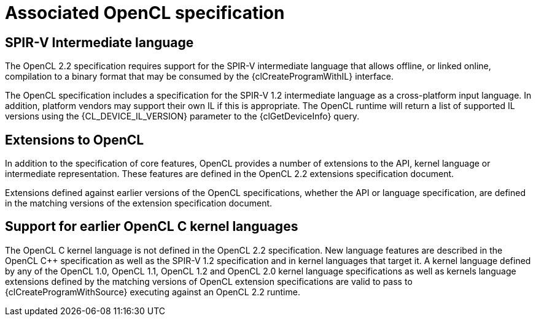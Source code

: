 // Copyright 2017-2020 The Khronos Group. This work is licensed under a
// Creative Commons Attribution 4.0 International License; see
// http://creativecommons.org/licenses/by/4.0/

= Associated OpenCL specification


[[spirv-il]]
== SPIR-V Intermediate language

The OpenCL 2.2 specification requires support for the SPIR-V intermediate
language that allows offline, or linked online, compilation to a binary
format that may be consumed by the {clCreateProgramWithIL} interface.

The OpenCL specification includes a specification for the SPIR-V 1.2
intermediate language as a cross-platform input language.
In addition, platform vendors may support their own IL if this is
appropriate.
The OpenCL runtime will return a list of supported IL versions using the
{CL_DEVICE_IL_VERSION} parameter to the {clGetDeviceInfo} query.


[[opencl-extensions]]
== Extensions to OpenCL

In addition to the specification of core features, OpenCL provides a number
of extensions to the API, kernel language or intermediate representation.
These features are defined in the OpenCL 2.2 extensions specification
document.

Extensions defined against earlier versions of the OpenCL specifications,
whether the API or language specification, are defined in the matching
versions of the extension specification document.


== Support for earlier OpenCL C kernel languages

The OpenCL C kernel language is not defined in the OpenCL 2.2 specification.
New language features are described in the OpenCL {cpp} specification as well
as the SPIR-V 1.2 specification and in kernel languages that target it.
A kernel language defined by any of the OpenCL 1.0, OpenCL 1.1, OpenCL 1.2
and OpenCL 2.0 kernel language specifications as well as kernels language
extensions defined by the matching versions of OpenCL extension
specifications are valid to pass to {clCreateProgramWithSource} executing
against an OpenCL 2.2 runtime.


